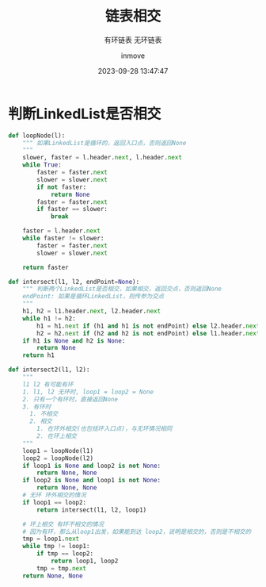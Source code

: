 #+TITLE: 链表相交
#+DATE: 2023-09-28 13:47:47
#+DISPLAY: t
#+STARTUP: indent
#+OPTIONS: toc:10
#+AUTHOR: inmove
#+SUBTITLE: 有环链表 无环链表
#+KEYWORDS: LinkedList
#+CATEGORIES: 数据结构

* 判断LinkedList是否相交
#+begin_src python
  def loopNode(l):
      """ 如果LinkedList是循环的，返回入口点，否则返回None
      """
      slower, faster = l.header.next, l.header.next
      while True:
          faster = faster.next
          slower = slower.next
          if not faster:
              return None
          faster = faster.next
          if faster == slower:
              break

      faster = l.header.next
      while faster != slower:
          faster = faster.next
          slower = slower.next

      return faster

  def intersect(l1, l2, endPoint=None):
      """ 判断两个LinkedList是否相交，如果相交，返回交点，否则返回None
      endPoint: 如果是循环LinkedList，则传参为交点
      """
      h1, h2 = l1.header.next, l2.header.next
      while h1 != h2:
          h1 = h1.next if (h1 and h1 is not endPoint) else l2.header.next
          h2 = h2.next if (h2 and h2 is not endPoint) else l1.header.next
      if h1 is None and h2 is None:
          return None
      return h1

  def intersect2(l1, l2):
      """
      l1 l2 有可能有环
      1. l1, l2 无环时, loop1 = loop2 = None
      2. 只有一个有环时，直接返回None
      3. 有环时
        1. 不相交
        2. 相交
          1. 在环外相交(也包括环入口点)，与无环情况相同
          2. 在环上相交
      """
      loop1 = loopNode(l1)
      loop2 = loopNode(l2)
      if loop1 is None and loop2 is not None:
          return None, None
      if loop2 is None and loop1 is not None:
          return None, None
      # 无环 环外相交的情况
      if loop1 == loop2:
          return intersect(l1, l2, loop1)

      # 环上相交 有环不相交的情况
      # 因为有环，那么从loop1出发，如果能到达 loop2，说明是相交的，否则是不相交的
      tmp = loop1.next
      while tmp != loop1:
          if tmp == loop2:
              return loop1, loop2
          tmp = tmp.next
      return None, None
#+end_src
